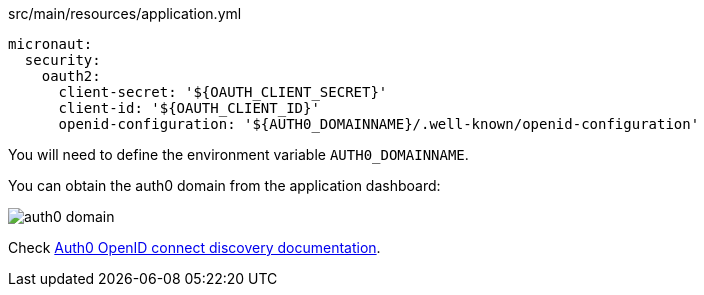 [source,yaml]
.src/main/resources/application.yml
----
micronaut:
  security:
    oauth2:
      client-secret: '${OAUTH_CLIENT_SECRET}'
      client-id: '${OAUTH_CLIENT_ID}'
      openid-configuration: '${AUTH0_DOMAINNAME}/.well-known/openid-configuration'
----

You will need to define the environment variable `AUTH0_DOMAINNAME`. 

You can obtain the auth0 domain from the application dashboard: 

image::auth0-domain.png[]

Check https://auth0.com/docs/protocols/oidc/openid-connect-discovery[Auth0 OpenID connect discovery documentation].